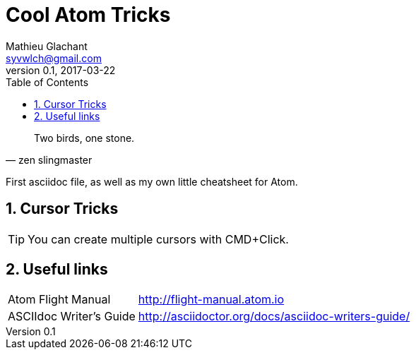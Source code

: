 = Cool Atom Tricks
Mathieu Glachant <syvwlch@gmail.com>
v0.1, 2017-03-22
:toc:
:numbered:

[made up quote, zen slingmaster]
____
Two birds, one stone.
____
:attribution:

First asciidoc file, as well as my own little cheatsheet for Atom.

== Cursor Tricks

[TIP]
You can create multiple cursors with CMD+Click. 

== Useful links
[horizontal]

Atom Flight Manual::
http://flight-manual.atom.io

ASCIIdoc Writer's Guide::
http://asciidoctor.org/docs/asciidoc-writers-guide/
